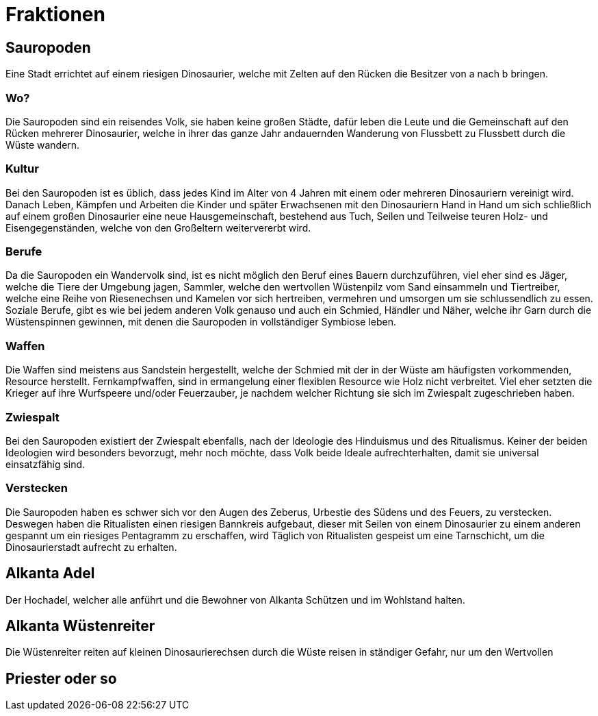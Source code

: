 = Fraktionen

== Sauropoden
Eine Stadt errichtet auf einem riesigen Dinosaurier, welche mit Zelten auf den Rücken die Besitzer von a nach b bringen.

=== Wo?
Die Sauropoden sind ein reisendes Volk, sie haben keine großen Städte, dafür leben die Leute und die Gemeinschaft auf
den Rücken mehrerer Dinosaurier, welche in ihrer das ganze Jahr andauernden Wanderung von Flussbett zu Flussbett durch
die Wüste wandern.

=== Kultur
Bei den Sauropoden ist es üblich, dass jedes Kind im Alter von 4 Jahren mit einem oder mehreren Dinosauriern vereinigt
wird. Danach Leben, Kämpfen und Arbeiten die Kinder und später Erwachsenen mit den Dinosauriern Hand in Hand um
sich schließlich auf einem großen Dinosaurier eine neue Hausgemeinschaft, bestehend aus Tuch, Seilen und Teilweise
teuren Holz- und Eisengegenständen, welche von den Großeltern weitervererbt wird.

=== Berufe
Da die Sauropoden ein Wandervolk sind, ist es nicht möglich den Beruf eines Bauern durchzuführen, viel eher sind es Jäger,
welche die Tiere der Umgebung jagen, Sammler, welche den wertvollen Wüstenpilz vom Sand einsammeln und Tiertreiber,
welche eine Reihe von Riesenechsen und Kamelen vor sich hertreiben, vermehren und umsorgen um sie schlussendlich zu essen.
Soziale Berufe, gibt es wie bei jedem anderen Volk genauso und auch ein Schmied, Händler und Näher, welche ihr Garn durch
die Wüstenspinnen gewinnen, mit denen die Sauropoden in vollständiger Symbiose leben.

=== Waffen
Die Waffen sind meistens aus Sandstein hergestellt, welche der Schmied mit der in der Wüste am häufigsten vorkommenden,
Resource herstellt. Fernkampfwaffen, sind in ermangelung einer flexiblen Resource wie Holz nicht verbreitet. Viel eher
setzten die Krieger auf ihre Wurfspeere und/oder Feuerzauber, je nachdem welcher Richtung sie sich im Zwiespalt zugeschrieben
haben.

=== Zwiespalt
Bei den Sauropoden existiert der Zwiespalt ebenfalls, nach der Ideologie des Hinduismus und des Ritualismus. Keiner
der beiden Ideologien wird besonders bevorzugt, mehr noch möchte, dass Volk beide Ideale aufrechterhalten, damit sie
universal einsatzfähig sind.

=== Verstecken
Die Sauropoden haben es schwer sich vor den Augen des Zeberus, Urbestie des Südens und des Feuers, zu verstecken.
Deswegen haben die Ritualisten einen riesigen Bannkreis aufgebaut, dieser mit Seilen von einem Dinosaurier zu einem
anderen gespannt um ein riesiges Pentagramm zu erschaffen, wird Täglich von Ritualisten gespeist um eine Tarnschicht,
um die Dinosaurierstadt aufrecht zu erhalten.

== Alkanta Adel
Der Hochadel, welcher alle anführt und die Bewohner von Alkanta Schützen und im Wohlstand halten.

== Alkanta Wüstenreiter
Die Wüstenreiter reiten auf kleinen Dinosaurierechsen durch die Wüste reisen in ständiger Gefahr, nur um den Wertvollen

== Priester oder so
